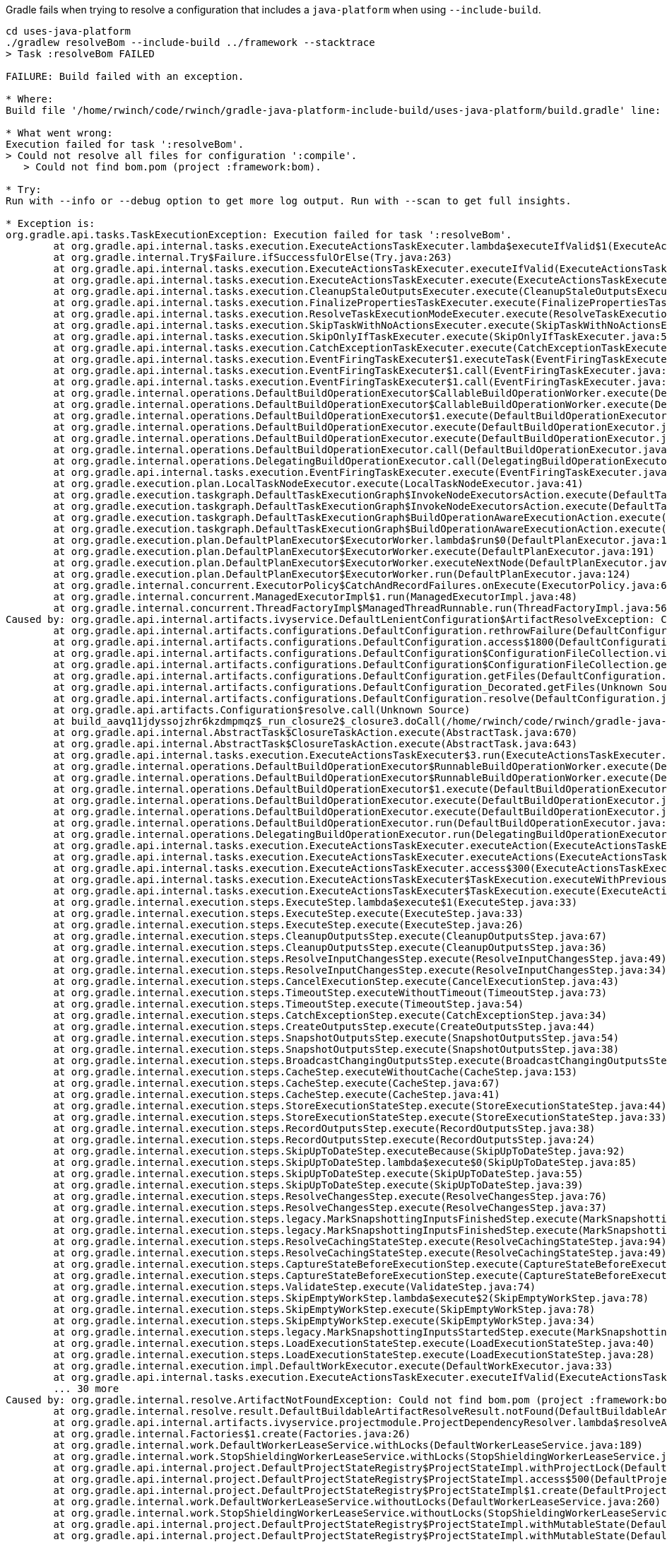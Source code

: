 Gradle fails when trying to resolve a configuration that includes a `java-platform` when using `--include-build`.

[source,bash]
----
cd uses-java-platform
./gradlew resolveBom --include-build ../framework --stacktrace
> Task :resolveBom FAILED

FAILURE: Build failed with an exception.

* Where:
Build file '/home/rwinch/code/rwinch/gradle-java-platform-include-build/uses-java-platform/build.gradle' line: 11

* What went wrong:
Execution failed for task ':resolveBom'.
> Could not resolve all files for configuration ':compile'.
   > Could not find bom.pom (project :framework:bom).

* Try:
Run with --info or --debug option to get more log output. Run with --scan to get full insights.

* Exception is:
org.gradle.api.tasks.TaskExecutionException: Execution failed for task ':resolveBom'.
        at org.gradle.api.internal.tasks.execution.ExecuteActionsTaskExecuter.lambda$executeIfValid$1(ExecuteActionsTaskExecuter.java:205)
        at org.gradle.internal.Try$Failure.ifSuccessfulOrElse(Try.java:263)
        at org.gradle.api.internal.tasks.execution.ExecuteActionsTaskExecuter.executeIfValid(ExecuteActionsTaskExecuter.java:203)
        at org.gradle.api.internal.tasks.execution.ExecuteActionsTaskExecuter.execute(ExecuteActionsTaskExecuter.java:184)
        at org.gradle.api.internal.tasks.execution.CleanupStaleOutputsExecuter.execute(CleanupStaleOutputsExecuter.java:114)
        at org.gradle.api.internal.tasks.execution.FinalizePropertiesTaskExecuter.execute(FinalizePropertiesTaskExecuter.java:46)
        at org.gradle.api.internal.tasks.execution.ResolveTaskExecutionModeExecuter.execute(ResolveTaskExecutionModeExecuter.java:62)
        at org.gradle.api.internal.tasks.execution.SkipTaskWithNoActionsExecuter.execute(SkipTaskWithNoActionsExecuter.java:57)
        at org.gradle.api.internal.tasks.execution.SkipOnlyIfTaskExecuter.execute(SkipOnlyIfTaskExecuter.java:56)
        at org.gradle.api.internal.tasks.execution.CatchExceptionTaskExecuter.execute(CatchExceptionTaskExecuter.java:36)
        at org.gradle.api.internal.tasks.execution.EventFiringTaskExecuter$1.executeTask(EventFiringTaskExecuter.java:77)
        at org.gradle.api.internal.tasks.execution.EventFiringTaskExecuter$1.call(EventFiringTaskExecuter.java:55)
        at org.gradle.api.internal.tasks.execution.EventFiringTaskExecuter$1.call(EventFiringTaskExecuter.java:52)
        at org.gradle.internal.operations.DefaultBuildOperationExecutor$CallableBuildOperationWorker.execute(DefaultBuildOperationExecutor.java:416)
        at org.gradle.internal.operations.DefaultBuildOperationExecutor$CallableBuildOperationWorker.execute(DefaultBuildOperationExecutor.java:406)
        at org.gradle.internal.operations.DefaultBuildOperationExecutor$1.execute(DefaultBuildOperationExecutor.java:165)
        at org.gradle.internal.operations.DefaultBuildOperationExecutor.execute(DefaultBuildOperationExecutor.java:250)
        at org.gradle.internal.operations.DefaultBuildOperationExecutor.execute(DefaultBuildOperationExecutor.java:158)
        at org.gradle.internal.operations.DefaultBuildOperationExecutor.call(DefaultBuildOperationExecutor.java:102)
        at org.gradle.internal.operations.DelegatingBuildOperationExecutor.call(DelegatingBuildOperationExecutor.java:36)
        at org.gradle.api.internal.tasks.execution.EventFiringTaskExecuter.execute(EventFiringTaskExecuter.java:52)
        at org.gradle.execution.plan.LocalTaskNodeExecutor.execute(LocalTaskNodeExecutor.java:41)
        at org.gradle.execution.taskgraph.DefaultTaskExecutionGraph$InvokeNodeExecutorsAction.execute(DefaultTaskExecutionGraph.java:372)
        at org.gradle.execution.taskgraph.DefaultTaskExecutionGraph$InvokeNodeExecutorsAction.execute(DefaultTaskExecutionGraph.java:359)
        at org.gradle.execution.taskgraph.DefaultTaskExecutionGraph$BuildOperationAwareExecutionAction.execute(DefaultTaskExecutionGraph.java:352)
        at org.gradle.execution.taskgraph.DefaultTaskExecutionGraph$BuildOperationAwareExecutionAction.execute(DefaultTaskExecutionGraph.java:338)
        at org.gradle.execution.plan.DefaultPlanExecutor$ExecutorWorker.lambda$run$0(DefaultPlanExecutor.java:127)
        at org.gradle.execution.plan.DefaultPlanExecutor$ExecutorWorker.execute(DefaultPlanExecutor.java:191)
        at org.gradle.execution.plan.DefaultPlanExecutor$ExecutorWorker.executeNextNode(DefaultPlanExecutor.java:182)
        at org.gradle.execution.plan.DefaultPlanExecutor$ExecutorWorker.run(DefaultPlanExecutor.java:124)
        at org.gradle.internal.concurrent.ExecutorPolicy$CatchAndRecordFailures.onExecute(ExecutorPolicy.java:64)
        at org.gradle.internal.concurrent.ManagedExecutorImpl$1.run(ManagedExecutorImpl.java:48)
        at org.gradle.internal.concurrent.ThreadFactoryImpl$ManagedThreadRunnable.run(ThreadFactoryImpl.java:56)
Caused by: org.gradle.api.internal.artifacts.ivyservice.DefaultLenientConfiguration$ArtifactResolveException: Could not resolve all files for configuration ':compile'.
        at org.gradle.api.internal.artifacts.configurations.DefaultConfiguration.rethrowFailure(DefaultConfiguration.java:1263)
        at org.gradle.api.internal.artifacts.configurations.DefaultConfiguration.access$1800(DefaultConfiguration.java:141)
        at org.gradle.api.internal.artifacts.configurations.DefaultConfiguration$ConfigurationFileCollection.visitContents(DefaultConfiguration.java:1240)
        at org.gradle.api.internal.artifacts.configurations.DefaultConfiguration$ConfigurationFileCollection.getFiles(DefaultConfiguration.java:1226)
        at org.gradle.api.internal.artifacts.configurations.DefaultConfiguration.getFiles(DefaultConfiguration.java:484)
        at org.gradle.api.internal.artifacts.configurations.DefaultConfiguration_Decorated.getFiles(Unknown Source)
        at org.gradle.api.internal.artifacts.configurations.DefaultConfiguration.resolve(DefaultConfiguration.java:474)
        at org.gradle.api.artifacts.Configuration$resolve.call(Unknown Source)
        at build_aavq11jdyssojzhr6kzdmpmqz$_run_closure2$_closure3.doCall(/home/rwinch/code/rwinch/gradle-java-platform-include-build/uses-java-platform/build.gradle:11)
        at org.gradle.api.internal.AbstractTask$ClosureTaskAction.execute(AbstractTask.java:670)
        at org.gradle.api.internal.AbstractTask$ClosureTaskAction.execute(AbstractTask.java:643)
        at org.gradle.api.internal.tasks.execution.ExecuteActionsTaskExecuter$3.run(ExecuteActionsTaskExecuter.java:568)
        at org.gradle.internal.operations.DefaultBuildOperationExecutor$RunnableBuildOperationWorker.execute(DefaultBuildOperationExecutor.java:402)
        at org.gradle.internal.operations.DefaultBuildOperationExecutor$RunnableBuildOperationWorker.execute(DefaultBuildOperationExecutor.java:394)
        at org.gradle.internal.operations.DefaultBuildOperationExecutor$1.execute(DefaultBuildOperationExecutor.java:165)
        at org.gradle.internal.operations.DefaultBuildOperationExecutor.execute(DefaultBuildOperationExecutor.java:250)
        at org.gradle.internal.operations.DefaultBuildOperationExecutor.execute(DefaultBuildOperationExecutor.java:158)
        at org.gradle.internal.operations.DefaultBuildOperationExecutor.run(DefaultBuildOperationExecutor.java:92)
        at org.gradle.internal.operations.DelegatingBuildOperationExecutor.run(DelegatingBuildOperationExecutor.java:31)
        at org.gradle.api.internal.tasks.execution.ExecuteActionsTaskExecuter.executeAction(ExecuteActionsTaskExecuter.java:553)
        at org.gradle.api.internal.tasks.execution.ExecuteActionsTaskExecuter.executeActions(ExecuteActionsTaskExecuter.java:536)
        at org.gradle.api.internal.tasks.execution.ExecuteActionsTaskExecuter.access$300(ExecuteActionsTaskExecuter.java:109)
        at org.gradle.api.internal.tasks.execution.ExecuteActionsTaskExecuter$TaskExecution.executeWithPreviousOutputFiles(ExecuteActionsTaskExecuter.java:276)
        at org.gradle.api.internal.tasks.execution.ExecuteActionsTaskExecuter$TaskExecution.execute(ExecuteActionsTaskExecuter.java:265)
        at org.gradle.internal.execution.steps.ExecuteStep.lambda$execute$1(ExecuteStep.java:33)
        at org.gradle.internal.execution.steps.ExecuteStep.execute(ExecuteStep.java:33)
        at org.gradle.internal.execution.steps.ExecuteStep.execute(ExecuteStep.java:26)
        at org.gradle.internal.execution.steps.CleanupOutputsStep.execute(CleanupOutputsStep.java:67)
        at org.gradle.internal.execution.steps.CleanupOutputsStep.execute(CleanupOutputsStep.java:36)
        at org.gradle.internal.execution.steps.ResolveInputChangesStep.execute(ResolveInputChangesStep.java:49)
        at org.gradle.internal.execution.steps.ResolveInputChangesStep.execute(ResolveInputChangesStep.java:34)
        at org.gradle.internal.execution.steps.CancelExecutionStep.execute(CancelExecutionStep.java:43)
        at org.gradle.internal.execution.steps.TimeoutStep.executeWithoutTimeout(TimeoutStep.java:73)
        at org.gradle.internal.execution.steps.TimeoutStep.execute(TimeoutStep.java:54)
        at org.gradle.internal.execution.steps.CatchExceptionStep.execute(CatchExceptionStep.java:34)
        at org.gradle.internal.execution.steps.CreateOutputsStep.execute(CreateOutputsStep.java:44)
        at org.gradle.internal.execution.steps.SnapshotOutputsStep.execute(SnapshotOutputsStep.java:54)
        at org.gradle.internal.execution.steps.SnapshotOutputsStep.execute(SnapshotOutputsStep.java:38)
        at org.gradle.internal.execution.steps.BroadcastChangingOutputsStep.execute(BroadcastChangingOutputsStep.java:49)
        at org.gradle.internal.execution.steps.CacheStep.executeWithoutCache(CacheStep.java:153)
        at org.gradle.internal.execution.steps.CacheStep.execute(CacheStep.java:67)
        at org.gradle.internal.execution.steps.CacheStep.execute(CacheStep.java:41)
        at org.gradle.internal.execution.steps.StoreExecutionStateStep.execute(StoreExecutionStateStep.java:44)
        at org.gradle.internal.execution.steps.StoreExecutionStateStep.execute(StoreExecutionStateStep.java:33)
        at org.gradle.internal.execution.steps.RecordOutputsStep.execute(RecordOutputsStep.java:38)
        at org.gradle.internal.execution.steps.RecordOutputsStep.execute(RecordOutputsStep.java:24)
        at org.gradle.internal.execution.steps.SkipUpToDateStep.executeBecause(SkipUpToDateStep.java:92)
        at org.gradle.internal.execution.steps.SkipUpToDateStep.lambda$execute$0(SkipUpToDateStep.java:85)
        at org.gradle.internal.execution.steps.SkipUpToDateStep.execute(SkipUpToDateStep.java:55)
        at org.gradle.internal.execution.steps.SkipUpToDateStep.execute(SkipUpToDateStep.java:39)
        at org.gradle.internal.execution.steps.ResolveChangesStep.execute(ResolveChangesStep.java:76)
        at org.gradle.internal.execution.steps.ResolveChangesStep.execute(ResolveChangesStep.java:37)
        at org.gradle.internal.execution.steps.legacy.MarkSnapshottingInputsFinishedStep.execute(MarkSnapshottingInputsFinishedStep.java:36)
        at org.gradle.internal.execution.steps.legacy.MarkSnapshottingInputsFinishedStep.execute(MarkSnapshottingInputsFinishedStep.java:26)
        at org.gradle.internal.execution.steps.ResolveCachingStateStep.execute(ResolveCachingStateStep.java:94)
        at org.gradle.internal.execution.steps.ResolveCachingStateStep.execute(ResolveCachingStateStep.java:49)
        at org.gradle.internal.execution.steps.CaptureStateBeforeExecutionStep.execute(CaptureStateBeforeExecutionStep.java:79)
        at org.gradle.internal.execution.steps.CaptureStateBeforeExecutionStep.execute(CaptureStateBeforeExecutionStep.java:53)
        at org.gradle.internal.execution.steps.ValidateStep.execute(ValidateStep.java:74)
        at org.gradle.internal.execution.steps.SkipEmptyWorkStep.lambda$execute$2(SkipEmptyWorkStep.java:78)
        at org.gradle.internal.execution.steps.SkipEmptyWorkStep.execute(SkipEmptyWorkStep.java:78)
        at org.gradle.internal.execution.steps.SkipEmptyWorkStep.execute(SkipEmptyWorkStep.java:34)
        at org.gradle.internal.execution.steps.legacy.MarkSnapshottingInputsStartedStep.execute(MarkSnapshottingInputsStartedStep.java:39)
        at org.gradle.internal.execution.steps.LoadExecutionStateStep.execute(LoadExecutionStateStep.java:40)
        at org.gradle.internal.execution.steps.LoadExecutionStateStep.execute(LoadExecutionStateStep.java:28)
        at org.gradle.internal.execution.impl.DefaultWorkExecutor.execute(DefaultWorkExecutor.java:33)
        at org.gradle.api.internal.tasks.execution.ExecuteActionsTaskExecuter.executeIfValid(ExecuteActionsTaskExecuter.java:192)
        ... 30 more
Caused by: org.gradle.internal.resolve.ArtifactNotFoundException: Could not find bom.pom (project :framework:bom).
        at org.gradle.internal.resolve.result.DefaultBuildableArtifactResolveResult.notFound(DefaultBuildableArtifactResolveResult.java:28)
        at org.gradle.api.internal.artifacts.ivyservice.projectmodule.ProjectDependencyResolver.lambda$resolveArtifact$2(ProjectDependencyResolver.java:152)
        at org.gradle.internal.Factories$1.create(Factories.java:26)
        at org.gradle.internal.work.DefaultWorkerLeaseService.withLocks(DefaultWorkerLeaseService.java:189)
        at org.gradle.internal.work.StopShieldingWorkerLeaseService.withLocks(StopShieldingWorkerLeaseService.java:40)
        at org.gradle.api.internal.project.DefaultProjectStateRegistry$ProjectStateImpl.withProjectLock(DefaultProjectStateRegistry.java:271)
        at org.gradle.api.internal.project.DefaultProjectStateRegistry$ProjectStateImpl.access$500(DefaultProjectStateRegistry.java:145)
        at org.gradle.api.internal.project.DefaultProjectStateRegistry$ProjectStateImpl$1.create(DefaultProjectStateRegistry.java:260)
        at org.gradle.internal.work.DefaultWorkerLeaseService.withoutLocks(DefaultWorkerLeaseService.java:260)
        at org.gradle.internal.work.StopShieldingWorkerLeaseService.withoutLocks(StopShieldingWorkerLeaseService.java:50)
        at org.gradle.api.internal.project.DefaultProjectStateRegistry$ProjectStateImpl.withMutableState(DefaultProjectStateRegistry.java:256)
        at org.gradle.api.internal.project.DefaultProjectStateRegistry$ProjectStateImpl.withMutableState(DefaultProjectStateRegistry.java:226)
        at org.gradle.api.internal.artifacts.ivyservice.projectmodule.ProjectDependencyResolver.resolveArtifact(ProjectDependencyResolver.java:147)
        at org.gradle.api.internal.artifacts.ivyservice.resolveengine.ComponentResolversChain$ArtifactResolverChain.resolveArtifact(ComponentResolversChain.java:123)
        at org.gradle.api.internal.artifacts.ivyservice.ivyresolve.ErrorHandlingArtifactResolver.resolveArtifact(ErrorHandlingArtifactResolver.java:46)
        at org.gradle.api.internal.artifacts.ivyservice.resolveengine.artifact.DefaultArtifactSet$LazyArtifactSource.create(DefaultArtifactSet.java:184)
        at org.gradle.api.internal.artifacts.ivyservice.resolveengine.artifact.DefaultArtifactSet$LazyArtifactSource.create(DefaultArtifactSet.java:170)
        at org.gradle.api.internal.artifacts.DefaultResolvedArtifact.getFile(DefaultResolvedArtifact.java:166)
        at org.gradle.api.internal.artifacts.ivyservice.resolveengine.artifact.ArtifactBackedResolvedVariant$DownloadArtifactFile.run(ArtifactBackedResolvedVariant.java:148)
        at org.gradle.api.internal.artifacts.ivyservice.resolveengine.artifact.ArtifactBackedResolvedVariant$SingleArtifactSet.startVisit(ArtifactBackedResolvedVariant.java:99)
        at org.gradle.api.internal.artifacts.ivyservice.resolveengine.artifact.ParallelResolveArtifactSet$VisitingSet$StartVisitAction.execute(ParallelResolveArtifactSet.java:101)
        at org.gradle.api.internal.artifacts.ivyservice.resolveengine.artifact.ParallelResolveArtifactSet$VisitingSet$StartVisitAction.execute(ParallelResolveArtifactSet.java:91)
        at org.gradle.internal.operations.DefaultBuildOperationExecutor.executeInParallel(DefaultBuildOperationExecutor.java:137)
        at org.gradle.internal.operations.DefaultBuildOperationExecutor.runAll(DefaultBuildOperationExecutor.java:117)
        at org.gradle.internal.operations.DelegatingBuildOperationExecutor.runAll(DelegatingBuildOperationExecutor.java:46)
        at org.gradle.api.internal.artifacts.ivyservice.resolveengine.artifact.ParallelResolveArtifactSet$VisitingSet.visit(ParallelResolveArtifactSet.java:62)
        at org.gradle.api.internal.artifacts.ivyservice.DefaultLenientConfiguration.visitArtifacts(DefaultLenientConfiguration.java:267)
        at org.gradle.api.internal.artifacts.ivyservice.DefaultLenientConfiguration.access$500(DefaultLenientConfiguration.java:72)
        at org.gradle.api.internal.artifacts.ivyservice.DefaultLenientConfiguration$2.run(DefaultLenientConfiguration.java:241)
        at org.gradle.internal.operations.DefaultBuildOperationExecutor$RunnableBuildOperationWorker.execute(DefaultBuildOperationExecutor.java:402)
        at org.gradle.internal.operations.DefaultBuildOperationExecutor$RunnableBuildOperationWorker.execute(DefaultBuildOperationExecutor.java:394)
        at org.gradle.internal.operations.DefaultBuildOperationExecutor$1.execute(DefaultBuildOperationExecutor.java:165)
        at org.gradle.internal.operations.DefaultBuildOperationExecutor.execute(DefaultBuildOperationExecutor.java:250)
        at org.gradle.internal.operations.DefaultBuildOperationExecutor.execute(DefaultBuildOperationExecutor.java:158)
        at org.gradle.internal.operations.DefaultBuildOperationExecutor.run(DefaultBuildOperationExecutor.java:92)
        at org.gradle.internal.operations.DelegatingBuildOperationExecutor.run(DelegatingBuildOperationExecutor.java:31)
        at org.gradle.api.internal.artifacts.ivyservice.DefaultLenientConfiguration.visitArtifactsWithBuildOperation(DefaultLenientConfiguration.java:238)
        at org.gradle.api.internal.artifacts.ivyservice.DefaultLenientConfiguration.access$200(DefaultLenientConfiguration.java:72)
        at org.gradle.api.internal.artifacts.ivyservice.DefaultLenientConfiguration$1.visitArtifacts(DefaultLenientConfiguration.java:138)
        at org.gradle.api.internal.artifacts.configurations.DefaultConfiguration$ConfigurationFileCollection.visitContents(DefaultConfiguration.java:1237)
        ... 94 more


* Get more help at https://help.gradle.org

Deprecated Gradle features were used in this build, making it incompatible with Gradle 7.0.
Use '--warning-mode all' to show the individual deprecation warnings.
See https://docs.gradle.org/6.2.2/userguide/command_line_interface.html#sec:command_line_warnings

BUILD FAILED in 474ms
1 actionable task: 1 executed
```
